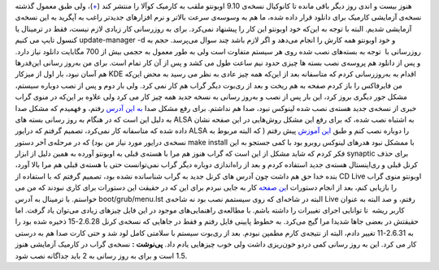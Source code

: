 .. title: تجربه به‌روز‌ رسانی اوبونتو به نسخه کارمیک 
.. date: 2009/10/5 15:11:36

    این مطلب هیچگونه جنبه آموزشی ندارد و فقط برای ثبت تجربیاتم نوشته شده
    است‌.

هنوز بیست و اندی روز دیگر باقی مانده تا کانوکیال نسخه‌ی 9.10 اوبونتو
ملقب به کارمیک کوآلا را منتشر کند‌
(`+ <https://wiki.ubuntu.com/KarmicReleaseSchedule>`__)، ولی طبق معمول
گذشته نسخه‌ی آزمایشی کارمیک برای دانلود قرار داده شده‌، ما هم به وسوسه‌ی
سرعت بالاتر و نرم افزار‌های جدید‌تر راغب به آپگرید به این نسخه‌ی آزمایشی
شدیم‌. البته با توجه به این‌که خود اوبونتو این کار را پیشنهاد نمی‌کرد‌.
برای به روز‌رسانی کار زیادی لازم نیست‌، فقط در ترمینال یا کنسول تایپ می
کنیم update-manager -d و خود اوبونتو همه کارش را انجام می‌دهد و اگر لازم
باشد چند سوال می‌پرسد‌. حجم به روز‌رسانی با  توجه به بسته‌های نصب شده
روی هر سیستم متفاوت است ولی به طور معمول به حجمی بیش از 700 مگابایت
دانلود نیاز دارد‌. و پس از دانلود هم پروسه‌ی نصب بسته ها چیزی حدود نیم
ساعت طول می کشد‌ و پس از آن کار تمام است. برای من به‌روز رسانی
این‌قدر‌ها هم آسان نبود‌، بار اول از میز‌کار KDE اقدام به به‌روز‌رسانی
کردم که متاسفانه بعد از این‌که همه چیز عادی به نظر می رسید به محض این‌که
من فایرفاکس را باز کردم صفحه به هم ریخت و بعد از ری‌بوت دیگر گراب هم کار
نمی کرد‌. ولی بار دوم و پس از نصب دوباره سیستم‌، مشکل جور دیگری بروز
کرد‌، این بار پس از نصب و به‌روز رسانی به نسخه جدید همه چیز کار می کرد
ولی علاوه بر این‌که در منوی گراب خبری از نسخه‌ی جدید هسته‌ی نصب شده
لینوکس نبود‌، صدا هم نداشتم‌. برای رفع مشکل صدا `به این
آدرس <https://help.ubuntu.com/community/SoundTroubleshooting>`__ رفتم‌‌،
و فهمیدم که مشکل صدا به دلیل این است که در هنگام به روز رسانی بسته های
ALSA به اشتباه نصب شده‌، که برای رفع این مشکل روش‌هایی در این صفحه نشان
داده شده که متاسفانه کار نمی‌کرد‌، تصمیم گرفتم که درایور ALSA را دوباره
نصب کنم و طبق `این
آموزش <http://www.alsa-project.org/main/index.php/Matrix:Module-atiixp#Quick_installation>`__
پیش رفتم ( که البته مربوط به نسخه‌ی درایور مورد نیاز من بود‌) که در
مرحله‌ی آخر دستور make install با ممشکل نبود هدر‌های لینوکس روبرو بود با
کمی جستجو به این فکر کردم که شاید مشکل از این است که گراب هنوز هم مرا با
هسته‌ی قبلی به اوبونتو آورده به همین دلیل از ابزار synaptic برای حذف
کرنل قبلی و ری‌اینستال هسته‌ی جدید استفاده کردم و بعد از راه‌اندازی
دوباره دیگر گراب نمی‌توانست حتی با هسته‌ی قبلی هم مرا بالا آورد‌، بنده
خدا حق هم داشت چون آدرس های کرنل جدید به گراب شناسانده نشده بود‌، تصمیم
گرفتم که با استفاده از CD Live اوبونتو منوی گراب را بازیابی کنم‌، بعد از
انجام دستورات ا\ `ین
صفحه <http://ubuntuforums.org/showthread.php?t=224351>`__ کار به جایی
نبردم برای این که در حقیقت این دستورات برای کاری نبودند که من می
خواستم‌‌. با ترمینال به آدرس boot/grub/menu.lst البته در شاخه‌ای که روی
سیستمم نصب بود نه شاخه‌ی Live رفتم‌، و صد البته به عنوان کاربر ریشه  تا
توانایی اجرای تغییرات را داشته باشم‌. با مطالعه‌ی راهنمایی‌های موجود در
این فایل چیز‌های زیادی می‌توان یاد گرفت‌. اما حقیقتش در بعضی جا‌ها شدیدا
مرا گیج می‌کرد‌. به خطوط پایینی فایل رفتم و فقط در جاهایی که نسخه‌ی کرنل
2.6.28-15 ذخیره شده بود را به 2.6.31-11 تغییر دادم‌، البته از نتیجه‌ی
کارم مطمپن نبودم‌. بعد از ری‌بوت سیستم با سلامتی کامل لود شد و حتی کارت
صدا هم به درستی کار می کرد‌. این به روز رسانی کمی درد‌و خون‌ریزی داشت
ولی خوب چیز‌هایی یادم داد‌. **پی‌نوشت :** نسخه‌ی گراب در کارمیک آزمایشی
هنوز 1.5 است و برای به روز رسانی به 2 باید جدا‌گانه نصب شود‌.
